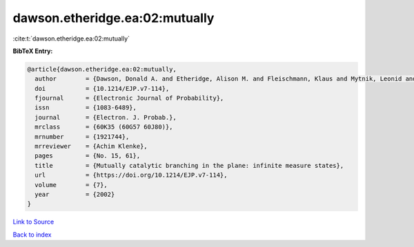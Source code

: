 dawson.etheridge.ea:02:mutually
===============================

:cite:t:`dawson.etheridge.ea:02:mutually`

**BibTeX Entry:**

.. code-block:: bibtex

   @article{dawson.etheridge.ea:02:mutually,
     author        = {Dawson, Donald A. and Etheridge, Alison M. and Fleischmann, Klaus and Mytnik, Leonid and Perkins, Edwin A. and Xiong, Jie},
     doi           = {10.1214/EJP.v7-114},
     fjournal      = {Electronic Journal of Probability},
     issn          = {1083-6489},
     journal       = {Electron. J. Probab.},
     mrclass       = {60K35 (60G57 60J80)},
     mrnumber      = {1921744},
     mrreviewer    = {Achim Klenke},
     pages         = {No. 15, 61},
     title         = {Mutually catalytic branching in the plane: infinite measure states},
     url           = {https://doi.org/10.1214/EJP.v7-114},
     volume        = {7},
     year          = {2002}
   }

`Link to Source <https://doi.org/10.1214/EJP.v7-114},>`_


`Back to index <../By-Cite-Keys.html>`_
